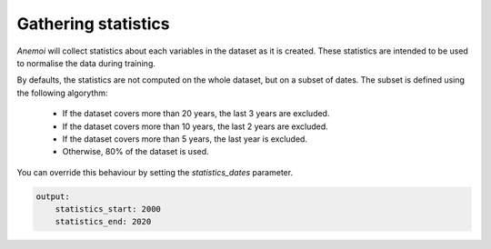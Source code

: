.. _gathering_statistics:

Gathering statistics
====================

*Anemoi* will collect statistics about each variables in the dataset as it is created.
These statistics are intended to be used to normalise the data during training.

By defaults, the statistics are not computed on the whole dataset, but on a subset of
dates. The subset is defined using the following algorythm:

    - If the dataset covers more than 20 years, the last 3 years are excluded.
    - If the dataset covers more than 10 years, the last 2 years are excluded.
    - If the dataset covers more than 5 years, the last year is excluded.
    - Otherwise, 80% of the dataset is used.

You can override this behaviour by setting the `statistics_dates` parameter.

.. code-block:: yaml

    output:
        statistics_start: 2000
        statistics_end: 2020

.. todo:: List the statistics that are computed
